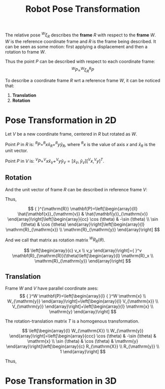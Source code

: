 :PROPERTIES:
:ID:       59CC278A-7565-4B47-B134-9D085D42A1AD
:END:
#+title: Robot Pose Transformation
#+filetags: :ros:

The relative pose $^{W}\xi_{R}$ describes the *frame* ${R}$ with respect to the *frame* ${W}$. ${W}$ is the reference coordinate frame and ${R}$ is the frame being described. It can be seen as some motion: first applying a displacement and then a rotation to frame ${W}$.

Thus the point $P$ can be described with respect to each coordinate frame:
$$
^{W}P = ^{W} \xi _{R} ^{R} P
$$

To describe a coordinate frame ${R}$ wrt a reference frame ${W}$, it can be noticed that:
1. *Translation*
2. *Rotation*

* Pose Transformation in 2D

Let ${V}$ be a new coordinate frame, centered in ${R}$ but rotated as ${W}$.

Point $P$ in ${R}$ is: $^{R}P = ^{R}x \hat{x}_R + ^{R}y \hat{y}_R$, where $^{R}x$ is the value of axis $x$ and $\hat{x}_R$ is the unit vector.

Point $P$ in ${V}$ is: $^{V}P = ^{V}x \hat{x}_V + ^{V}y \hat{y}_V = [\hat{x}_V, \hat{y}_V][^{V}x, ^{V}y]^T$.

** Rotation

And the unit vector of frame ${R}$ can be described in reference frame ${V}$:
\begin{equation}
\begin{bmatrix}
\hat{x}_R & \hat{y}_R
\end{bmatrix}
=
\begin{bmatrix}
\hat{x}_V & \hat{y}_V
\end{bmatrix}

\begin{bmatrix}
\cos\theta & -\sin\theta \\
\sin\theta & \cos\theta
\end{bmatrix}
\end{equation}

Thus,

$$
{ }^{\mathrm{R}} \mathbf{P}=\left[\begin{array}{ll}
\hat{\mathbf{x}}_{\mathrm{v}} & \hat{\mathbf{y}}_{\mathrm{v}}
\end{array}\right]\left[\begin{array}{cc}
\cos (\theta) & -\sin (\theta) \\
\sin (\theta) & \cos (\theta)
\end{array}\right]\left[\begin{array}{l}
\mathrm{R}_{\mathrm{x}} \\
\mathrm{R}_{\mathrm{y}}
\end{array}\right]
$$

And we call that matrix as rotation matrix $^{W}R_R(\theta)$.

$$
\left[\begin{array}{c}
v_x \\
v_y
\end{array}\right]={ }^v \mathbf{R}_{\mathrm{R}}(\theta)\left[\begin{array}{l}
\mathrm{R}_x \\
\mathrm{R}_{\mathrm{y}}
\end{array}\right]
$$

** Translation

Frame ${W}$ and ${V}$ have parallel coordinate axes:
$$
{ }^W \mathbf{P}=\left[\begin{array}{l}
{ }^W \mathrm{x} \\
W_{\mathrm{y}}
\end{array}\right]=\left[\begin{array}{l}
V_{\mathrm{x}} \\
V_{\mathrm{y}}
\end{array}\right]+\left[\begin{array}{l}
\mathrm{x} \\
\mathrm{y}
\end{array}\right]
$$

The rotation-translation matrix $T$ is a homogenous transformation.

$$
\left[\begin{array}{l}
W_{\mathrm{X}} \\
W_{\mathrm{y}}
\end{array}\right]=\left[\begin{array}{ccc}
\cos (\theta) & -\sin (\theta) & \mathrm{x} \\
\sin (\theta) & \cos (\theta) & \mathrm{y}
\end{array}\right]\left[\begin{array}{c}
R_{\mathrm{X}} \\
R_{\mathrm{y}} \\
1
\end{array}\right]
$$

Thus,

\begin{gathered}
F \tilde{\mathbf{P}}=F \mathbf{T}_R^R \tilde{\mathbf{P}} \\
{ }^F \mathbf{T}_R=\left[\begin{array}{ccc}
\cos (\theta) & -\sin (\theta) & \mathrm{x} \\
\sin (\theta) & \cos (\theta) & \mathrm{y} \\
0 & 0 & 1
\end{array}\right]
\end{gathered}

* Pose Transformation in 3D
